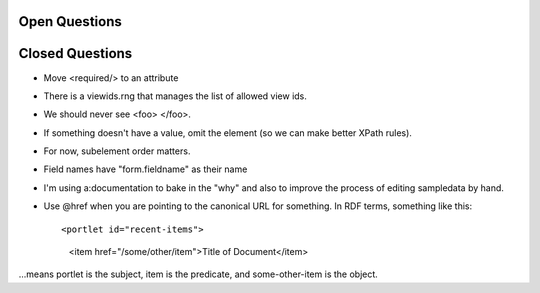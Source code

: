 
Open Questions
==========================


Closed Questions
==================

- Move <required/> to an attribute

- There is a viewids.rng that manages the list of allowed view ids.

- We should never see <foo>  </foo>.

- If something doesn't have a value, omit the element (so we can make
  better XPath rules).

- For now, subelement order matters.

- Field names have "form.fieldname" as their name

- I'm using a:documentation to bake in the "why" and also to improve
  the process of editing sampledata by hand.

- Use @href when you are pointing to the canonical URL for something.
  In RDF terms, something like this::

  <portlet id="recent-items">
    <item href="/some/other/item">Title of Document</item>

...means portlet is the subject, item is the predicate, and
some-other-item is the object.
